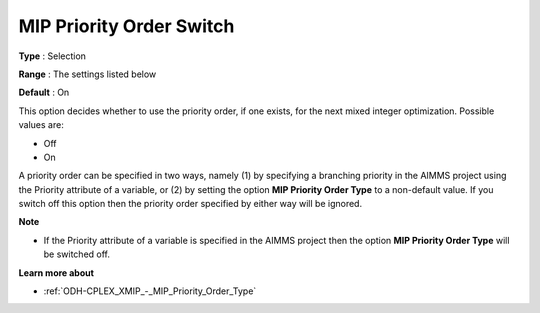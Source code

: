 .. _ODH-CPLEX_XMIP_-_MIP_Priority_Order_Switch:


MIP Priority Order Switch
=========================



**Type** :	Selection	

**Range** :	The settings listed below	

**Default** :	On	



This option decides whether to use the priority order, if one exists, for the next mixed integer optimization. Possible values are:



*	Off
*	On




A priority order can be specified in two ways, namely (1) by specifying a branching priority in the AIMMS project using the Priority attribute of a variable, or (2) by setting the option **MIP Priority Order Type**  to a non-default value. If you switch off this option then the priority order specified by either way will be ignored.





**Note** 

*	If the Priority attribute of a variable is specified in the AIMMS project then the option **MIP Priority Order Type**  will be switched off.




**Learn more about** 

*	:ref:`ODH-CPLEX_XMIP_-_MIP_Priority_Order_Type` 
